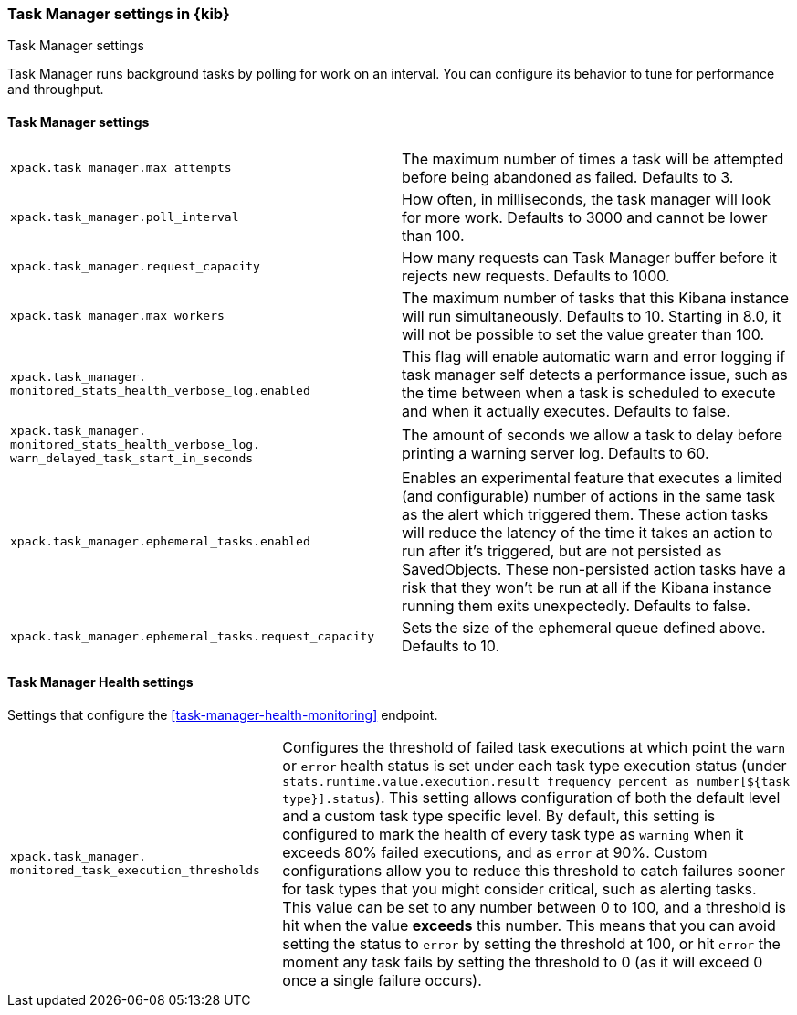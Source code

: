 [role="xpack"]
[[task-manager-settings-kb]]
=== Task Manager settings in {kib}
++++
<titleabbrev>Task Manager settings</titleabbrev>
++++

Task Manager runs background tasks by polling for work on an interval.  You can configure its behavior to tune for performance and throughput.

[float]
[[task-manager-settings]]
==== Task Manager settings 

[cols="2*<"]
|===
| `xpack.task_manager.max_attempts`
  | The maximum number of times a task will be attempted before being abandoned as failed.  Defaults to 3.

| `xpack.task_manager.poll_interval`
  | How often, in milliseconds, the task manager will look for more work.  Defaults to 3000 and cannot be lower than 100.

| `xpack.task_manager.request_capacity`
  | How many requests can Task Manager buffer before it rejects new requests.  Defaults to 1000.

  | `xpack.task_manager.max_workers`
  | The maximum number of tasks that this Kibana instance will run simultaneously.  Defaults to 10.
    Starting in 8.0, it will not be possible to set the value greater than 100.

  | `xpack.task_manager.`
  `monitored_stats_health_verbose_log.enabled`
  | This flag will enable automatic warn and error logging if task manager self detects a performance issue, such as the time between when a task is scheduled to execute and when it actually executes. Defaults to false.

  | `xpack.task_manager.`
  `monitored_stats_health_verbose_log.`
  `warn_delayed_task_start_in_seconds`
  | The amount of seconds we allow a task to delay before printing a warning server log.  Defaults to 60.

  | `xpack.task_manager.ephemeral_tasks.enabled`
  | Enables an experimental feature that executes a limited (and configurable) number of actions in the same task as the alert which triggered them.
    These action tasks will reduce the latency of the time it takes an action to run after it's triggered, but are not persisted as SavedObjects.
    These non-persisted action tasks have a risk that they won't be run at all if the Kibana instance running them exits unexpectedly. Defaults to false.

  | `xpack.task_manager.ephemeral_tasks.request_capacity`
  | Sets the size of the ephemeral queue defined above. Defaults to 10.
|===

[float]
[[task-manager-health-settings]]
==== Task Manager Health settings 

Settings that configure the <<task-manager-health-monitoring>> endpoint.

[cols="2*<"]
|===
| `xpack.task_manager.`
`monitored_task_execution_thresholds`
  | Configures the threshold of failed task executions at which point the `warn` or `error` health status is set under each task type execution status (under `stats.runtime.value.execution.result_frequency_percent_as_number[${task type}].status`). This setting allows configuration of both the default level and a custom task type specific level. By default, this setting is configured to mark the health of every task type as `warning` when it exceeds 80% failed executions, and as `error` at 90%. Custom configurations allow you to reduce this threshold to catch failures sooner for task types that you might consider critical, such as alerting tasks. This value can be set to any number between 0 to 100, and a threshold is hit when the value *exceeds* this number. This means that you can avoid setting the status to `error` by setting the threshold at 100, or hit `error` the moment any task fails by setting the threshold to 0 (as it will exceed 0 once a single failure occurs).

|===
